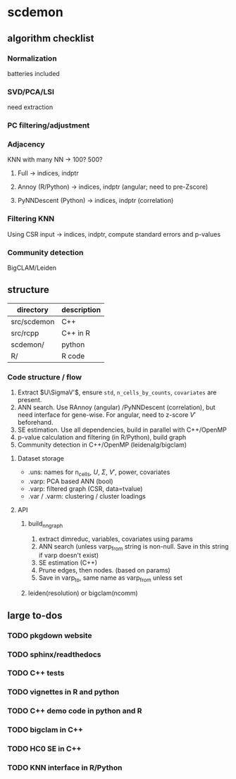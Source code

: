 * scdemon
** algorithm checklist
*** Normalization
batteries included
*** SVD/PCA/LSI
need extraction
*** PC filtering/adjustment
*** Adjacency
KNN with many NN -> 100? 500?

**** Full -> indices, indptr
**** Annoy (R/Python) -> indices, indptr (angular; need to pre-Zscore)
**** PyNNDescent (Python) -> indices, indptr (correlation)
*** Filtering KNN
Using CSR input -> indices, indptr,
compute standard errors and p-values
*** Community detection
BigCLAM/Leiden
** structure
| directory   | description |
|-------------+-------------|
| src/scdemon | C++         |
| src/rcpp    | C++ in R    |
| scdemon/    | python      |
| R/          | R code      |

*** Code structure / flow
1. Extract $U\SigmaV'$, ensure =std=, =n_cells_by_counts=, =covariates= are present.
2. ANN search. Use RAnnoy (angular) /PyNNDescent (correlation), but need interface for gene-wise. For angular, need to z-score $V'$ beforehand.
3. SE estimation. Use all dependencies, build in parallel with C++/OpenMP
4. p-value calculation and filtering (in R/Python), build graph
5. Community detection in C++/OpenMP (leidenalg/bigclam)
**** Dataset storage
- .uns: names for n_cells, $U$, $\Sigma$, $V'$, power, covariates
- .varp: PCA based ANN (bool)
- .varp: filtered graph (CSR, data=tvalue)
- .var / .varm: clustering / cluster loadings
**** API
***** build_nn_graph
1. extract dimreduc, variables, covariates using params
2. ANN search (unless varp_from string is non-null. Save in this string if varp doesn't exist)
3. SE estimation (C++)
4. Prune edges, then nodes. (based on params)
5. Save in varp_to, same name as varp_from unless set
***** leiden(resolution) or bigclam(ncomm)
** large to-dos
*** TODO pkgdown website
*** TODO sphinx/readthedocs
*** TODO C++ tests
*** TODO vignettes in R and python
*** TODO C++ demo code in python and R
*** TODO bigclam in C++
*** TODO HC0 SE in C++
*** TODO KNN interface in R/Python


